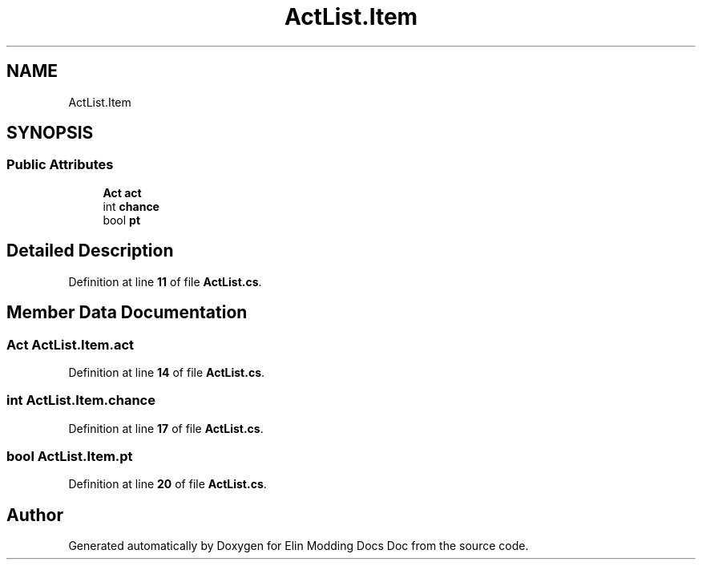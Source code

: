 .TH "ActList.Item" 3 "Elin Modding Docs Doc" \" -*- nroff -*-
.ad l
.nh
.SH NAME
ActList.Item
.SH SYNOPSIS
.br
.PP
.SS "Public Attributes"

.in +1c
.ti -1c
.RI "\fBAct\fP \fBact\fP"
.br
.ti -1c
.RI "int \fBchance\fP"
.br
.ti -1c
.RI "bool \fBpt\fP"
.br
.in -1c
.SH "Detailed Description"
.PP 
Definition at line \fB11\fP of file \fBActList\&.cs\fP\&.
.SH "Member Data Documentation"
.PP 
.SS "\fBAct\fP ActList\&.Item\&.act"

.PP
Definition at line \fB14\fP of file \fBActList\&.cs\fP\&.
.SS "int ActList\&.Item\&.chance"

.PP
Definition at line \fB17\fP of file \fBActList\&.cs\fP\&.
.SS "bool ActList\&.Item\&.pt"

.PP
Definition at line \fB20\fP of file \fBActList\&.cs\fP\&.

.SH "Author"
.PP 
Generated automatically by Doxygen for Elin Modding Docs Doc from the source code\&.
